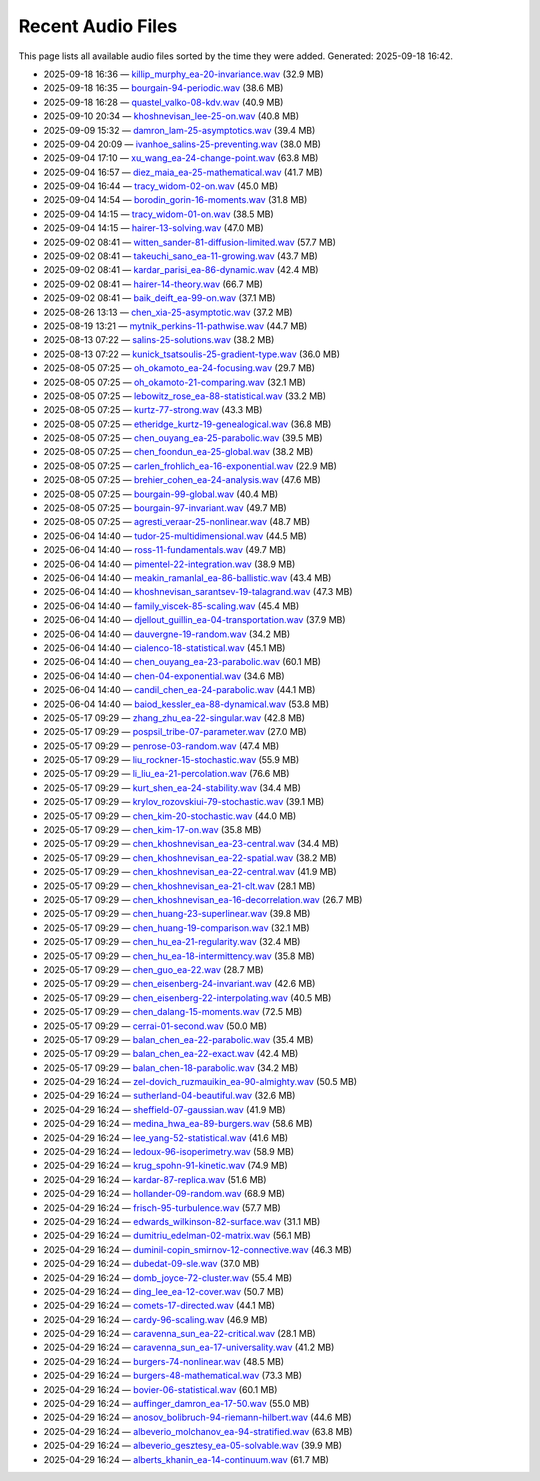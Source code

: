 Recent Audio Files
==================

This page lists all available audio files sorted by the time they were added.
Generated: 2025-09-18 16:42.

- 2025-09-18 16:36 — `killip_murphy_ea-20-invariance.wav <audio_files/killip_murphy_ea-20-invariance.wav>`__ (32.9 MB)
- 2025-09-18 16:35 — `bourgain-94-periodic.wav <audio_files/bourgain-94-periodic.wav>`__ (38.6 MB)
- 2025-09-18 16:28 — `quastel_valko-08-kdv.wav <audio_files/quastel_valko-08-kdv.wav>`__ (40.9 MB)
- 2025-09-10 20:34 — `khoshnevisan_lee-25-on.wav <audio_files/khoshnevisan_lee-25-on.wav>`__ (40.8 MB)
- 2025-09-09 15:32 — `damron_lam-25-asymptotics.wav <audio_files/damron_lam-25-asymptotics.wav>`__ (39.4 MB)
- 2025-09-04 20:09 — `ivanhoe_salins-25-preventing.wav <audio_files/ivanhoe_salins-25-preventing.wav>`__ (38.0 MB)
- 2025-09-04 17:10 — `xu_wang_ea-24-change-point.wav <audio_files/xu_wang_ea-24-change-point.wav>`__ (63.8 MB)
- 2025-09-04 16:57 — `diez_maia_ea-25-mathematical.wav <audio_files/diez_maia_ea-25-mathematical.wav>`__ (41.7 MB)
- 2025-09-04 16:44 — `tracy_widom-02-on.wav <audio_files/tracy_widom-02-on.wav>`__ (45.0 MB)
- 2025-09-04 14:54 — `borodin_gorin-16-moments.wav <audio_files/borodin_gorin-16-moments.wav>`__ (31.8 MB)
- 2025-09-04 14:15 — `tracy_widom-01-on.wav <audio_files/tracy_widom-01-on.wav>`__ (38.5 MB)
- 2025-09-04 14:15 — `hairer-13-solving.wav <audio_files/hairer-13-solving.wav>`__ (47.0 MB)
- 2025-09-02 08:41 — `witten_sander-81-diffusion-limited.wav <audio_files/witten_sander-81-diffusion-limited.wav>`__ (57.7 MB)
- 2025-09-02 08:41 — `takeuchi_sano_ea-11-growing.wav <audio_files/takeuchi_sano_ea-11-growing.wav>`__ (43.7 MB)
- 2025-09-02 08:41 — `kardar_parisi_ea-86-dynamic.wav <audio_files/kardar_parisi_ea-86-dynamic.wav>`__ (42.4 MB)
- 2025-09-02 08:41 — `hairer-14-theory.wav <audio_files/hairer-14-theory.wav>`__ (66.7 MB)
- 2025-09-02 08:41 — `baik_deift_ea-99-on.wav <audio_files/baik_deift_ea-99-on.wav>`__ (37.1 MB)
- 2025-08-26 13:13 — `chen_xia-25-asymptotic.wav <audio_files/chen_xia-25-asymptotic.wav>`__ (37.2 MB)
- 2025-08-19 13:21 — `mytnik_perkins-11-pathwise.wav <audio_files/mytnik_perkins-11-pathwise.wav>`__ (44.7 MB)
- 2025-08-13 07:22 — `salins-25-solutions.wav <audio_files/salins-25-solutions.wav>`__ (38.2 MB)
- 2025-08-13 07:22 — `kunick_tsatsoulis-25-gradient-type.wav <audio_files/kunick_tsatsoulis-25-gradient-type.wav>`__ (36.0 MB)
- 2025-08-05 07:25 — `oh_okamoto_ea-24-focusing.wav <audio_files/oh_okamoto_ea-24-focusing.wav>`__ (29.7 MB)
- 2025-08-05 07:25 — `oh_okamoto-21-comparing.wav <audio_files/oh_okamoto-21-comparing.wav>`__ (32.1 MB)
- 2025-08-05 07:25 — `lebowitz_rose_ea-88-statistical.wav <audio_files/lebowitz_rose_ea-88-statistical.wav>`__ (33.2 MB)
- 2025-08-05 07:25 — `kurtz-77-strong.wav <audio_files/kurtz-77-strong.wav>`__ (43.3 MB)
- 2025-08-05 07:25 — `etheridge_kurtz-19-genealogical.wav <audio_files/etheridge_kurtz-19-genealogical.wav>`__ (36.8 MB)
- 2025-08-05 07:25 — `chen_ouyang_ea-25-parabolic.wav <audio_files/chen_ouyang_ea-25-parabolic.wav>`__ (39.5 MB)
- 2025-08-05 07:25 — `chen_foondun_ea-25-global.wav <audio_files/chen_foondun_ea-25-global.wav>`__ (38.2 MB)
- 2025-08-05 07:25 — `carlen_frohlich_ea-16-exponential.wav <audio_files/carlen_frohlich_ea-16-exponential.wav>`__ (22.9 MB)
- 2025-08-05 07:25 — `brehier_cohen_ea-24-analysis.wav <audio_files/brehier_cohen_ea-24-analysis.wav>`__ (47.6 MB)
- 2025-08-05 07:25 — `bourgain-99-global.wav <audio_files/bourgain-99-global.wav>`__ (40.4 MB)
- 2025-08-05 07:25 — `bourgain-97-invariant.wav <audio_files/bourgain-97-invariant.wav>`__ (49.7 MB)
- 2025-08-05 07:25 — `agresti_veraar-25-nonlinear.wav <audio_files/agresti_veraar-25-nonlinear.wav>`__ (48.7 MB)
- 2025-06-04 14:40 — `tudor-25-multidimensional.wav <audio_files/tudor-25-multidimensional.wav>`__ (44.5 MB)
- 2025-06-04 14:40 — `ross-11-fundamentals.wav <audio_files/ross-11-fundamentals.wav>`__ (49.7 MB)
- 2025-06-04 14:40 — `pimentel-22-integration.wav <audio_files/pimentel-22-integration.wav>`__ (38.9 MB)
- 2025-06-04 14:40 — `meakin_ramanlal_ea-86-ballistic.wav <audio_files/meakin_ramanlal_ea-86-ballistic.wav>`__ (43.4 MB)
- 2025-06-04 14:40 — `khoshnevisan_sarantsev-19-talagrand.wav <audio_files/khoshnevisan_sarantsev-19-talagrand.wav>`__ (47.3 MB)
- 2025-06-04 14:40 — `family_viscek-85-scaling.wav <audio_files/family_viscek-85-scaling.wav>`__ (45.4 MB)
- 2025-06-04 14:40 — `djellout_guillin_ea-04-transportation.wav <audio_files/djellout_guillin_ea-04-transportation.wav>`__ (37.9 MB)
- 2025-06-04 14:40 — `dauvergne-19-random.wav <audio_files/dauvergne-19-random.wav>`__ (34.2 MB)
- 2025-06-04 14:40 — `cialenco-18-statistical.wav <audio_files/cialenco-18-statistical.wav>`__ (45.1 MB)
- 2025-06-04 14:40 — `chen_ouyang_ea-23-parabolic.wav <audio_files/chen_ouyang_ea-23-parabolic.wav>`__ (60.1 MB)
- 2025-06-04 14:40 — `chen-04-exponential.wav <audio_files/chen-04-exponential.wav>`__ (34.6 MB)
- 2025-06-04 14:40 — `candil_chen_ea-24-parabolic.wav <audio_files/candil_chen_ea-24-parabolic.wav>`__ (44.1 MB)
- 2025-06-04 14:40 — `baiod_kessler_ea-88-dynamical.wav <audio_files/baiod_kessler_ea-88-dynamical.wav>`__ (53.8 MB)
- 2025-05-17 09:29 — `zhang_zhu_ea-22-singular.wav <audio_files/zhang_zhu_ea-22-singular.wav>`__ (42.8 MB)
- 2025-05-17 09:29 — `pospsil_tribe-07-parameter.wav <audio_files/pospsil_tribe-07-parameter.wav>`__ (27.0 MB)
- 2025-05-17 09:29 — `penrose-03-random.wav <audio_files/penrose-03-random.wav>`__ (47.4 MB)
- 2025-05-17 09:29 — `liu_rockner-15-stochastic.wav <audio_files/liu_rockner-15-stochastic.wav>`__ (55.9 MB)
- 2025-05-17 09:29 — `li_liu_ea-21-percolation.wav <audio_files/li_liu_ea-21-percolation.wav>`__ (76.6 MB)
- 2025-05-17 09:29 — `kurt_shen_ea-24-stability.wav <audio_files/kurt_shen_ea-24-stability.wav>`__ (34.4 MB)
- 2025-05-17 09:29 — `krylov_rozovskiui-79-stochastic.wav <audio_files/krylov_rozovskiui-79-stochastic.wav>`__ (39.1 MB)
- 2025-05-17 09:29 — `chen_kim-20-stochastic.wav <audio_files/chen_kim-20-stochastic.wav>`__ (44.0 MB)
- 2025-05-17 09:29 — `chen_kim-17-on.wav <audio_files/chen_kim-17-on.wav>`__ (35.8 MB)
- 2025-05-17 09:29 — `chen_khoshnevisan_ea-23-central.wav <audio_files/chen_khoshnevisan_ea-23-central.wav>`__ (34.4 MB)
- 2025-05-17 09:29 — `chen_khoshnevisan_ea-22-spatial.wav <audio_files/chen_khoshnevisan_ea-22-spatial.wav>`__ (38.2 MB)
- 2025-05-17 09:29 — `chen_khoshnevisan_ea-22-central.wav <audio_files/chen_khoshnevisan_ea-22-central.wav>`__ (41.9 MB)
- 2025-05-17 09:29 — `chen_khoshnevisan_ea-21-clt.wav <audio_files/chen_khoshnevisan_ea-21-clt.wav>`__ (28.1 MB)
- 2025-05-17 09:29 — `chen_khoshnevisan_ea-16-decorrelation.wav <audio_files/chen_khoshnevisan_ea-16-decorrelation.wav>`__ (26.7 MB)
- 2025-05-17 09:29 — `chen_huang-23-superlinear.wav <audio_files/chen_huang-23-superlinear.wav>`__ (39.8 MB)
- 2025-05-17 09:29 — `chen_huang-19-comparison.wav <audio_files/chen_huang-19-comparison.wav>`__ (32.1 MB)
- 2025-05-17 09:29 — `chen_hu_ea-21-regularity.wav <audio_files/chen_hu_ea-21-regularity.wav>`__ (32.4 MB)
- 2025-05-17 09:29 — `chen_hu_ea-18-intermittency.wav <audio_files/chen_hu_ea-18-intermittency.wav>`__ (35.8 MB)
- 2025-05-17 09:29 — `chen_guo_ea-22.wav <audio_files/chen_guo_ea-22.wav>`__ (28.7 MB)
- 2025-05-17 09:29 — `chen_eisenberg-24-invariant.wav <audio_files/chen_eisenberg-24-invariant.wav>`__ (42.6 MB)
- 2025-05-17 09:29 — `chen_eisenberg-22-interpolating.wav <audio_files/chen_eisenberg-22-interpolating.wav>`__ (40.5 MB)
- 2025-05-17 09:29 — `chen_dalang-15-moments.wav <audio_files/chen_dalang-15-moments.wav>`__ (72.5 MB)
- 2025-05-17 09:29 — `cerrai-01-second.wav <audio_files/cerrai-01-second.wav>`__ (50.0 MB)
- 2025-05-17 09:29 — `balan_chen_ea-22-parabolic.wav <audio_files/balan_chen_ea-22-parabolic.wav>`__ (35.4 MB)
- 2025-05-17 09:29 — `balan_chen_ea-22-exact.wav <audio_files/balan_chen_ea-22-exact.wav>`__ (42.4 MB)
- 2025-05-17 09:29 — `balan_chen-18-parabolic.wav <audio_files/balan_chen-18-parabolic.wav>`__ (34.2 MB)
- 2025-04-29 16:24 — `zel-dovich_ruzmauikin_ea-90-almighty.wav <audio_files/zel-dovich_ruzmauikin_ea-90-almighty.wav>`__ (50.5 MB)
- 2025-04-29 16:24 — `sutherland-04-beautiful.wav <audio_files/sutherland-04-beautiful.wav>`__ (32.6 MB)
- 2025-04-29 16:24 — `sheffield-07-gaussian.wav <audio_files/sheffield-07-gaussian.wav>`__ (41.9 MB)
- 2025-04-29 16:24 — `medina_hwa_ea-89-burgers.wav <audio_files/medina_hwa_ea-89-burgers.wav>`__ (58.6 MB)
- 2025-04-29 16:24 — `lee_yang-52-statistical.wav <audio_files/lee_yang-52-statistical.wav>`__ (41.6 MB)
- 2025-04-29 16:24 — `ledoux-96-isoperimetry.wav <audio_files/ledoux-96-isoperimetry.wav>`__ (58.9 MB)
- 2025-04-29 16:24 — `krug_spohn-91-kinetic.wav <audio_files/krug_spohn-91-kinetic.wav>`__ (74.9 MB)
- 2025-04-29 16:24 — `kardar-87-replica.wav <audio_files/kardar-87-replica.wav>`__ (51.6 MB)
- 2025-04-29 16:24 — `hollander-09-random.wav <audio_files/hollander-09-random.wav>`__ (68.9 MB)
- 2025-04-29 16:24 — `frisch-95-turbulence.wav <audio_files/frisch-95-turbulence.wav>`__ (57.7 MB)
- 2025-04-29 16:24 — `edwards_wilkinson-82-surface.wav <audio_files/edwards_wilkinson-82-surface.wav>`__ (31.1 MB)
- 2025-04-29 16:24 — `dumitriu_edelman-02-matrix.wav <audio_files/dumitriu_edelman-02-matrix.wav>`__ (56.1 MB)
- 2025-04-29 16:24 — `duminil-copin_smirnov-12-connective.wav <audio_files/duminil-copin_smirnov-12-connective.wav>`__ (46.3 MB)
- 2025-04-29 16:24 — `dubedat-09-sle.wav <audio_files/dubedat-09-sle.wav>`__ (37.0 MB)
- 2025-04-29 16:24 — `domb_joyce-72-cluster.wav <audio_files/domb_joyce-72-cluster.wav>`__ (55.4 MB)
- 2025-04-29 16:24 — `ding_lee_ea-12-cover.wav <audio_files/ding_lee_ea-12-cover.wav>`__ (50.7 MB)
- 2025-04-29 16:24 — `comets-17-directed.wav <audio_files/comets-17-directed.wav>`__ (44.1 MB)
- 2025-04-29 16:24 — `cardy-96-scaling.wav <audio_files/cardy-96-scaling.wav>`__ (46.9 MB)
- 2025-04-29 16:24 — `caravenna_sun_ea-22-critical.wav <audio_files/caravenna_sun_ea-22-critical.wav>`__ (28.1 MB)
- 2025-04-29 16:24 — `caravenna_sun_ea-17-universality.wav <audio_files/caravenna_sun_ea-17-universality.wav>`__ (41.2 MB)
- 2025-04-29 16:24 — `burgers-74-nonlinear.wav <audio_files/burgers-74-nonlinear.wav>`__ (48.5 MB)
- 2025-04-29 16:24 — `burgers-48-mathematical.wav <audio_files/burgers-48-mathematical.wav>`__ (73.3 MB)
- 2025-04-29 16:24 — `bovier-06-statistical.wav <audio_files/bovier-06-statistical.wav>`__ (60.1 MB)
- 2025-04-29 16:24 — `auffinger_damron_ea-17-50.wav <audio_files/auffinger_damron_ea-17-50.wav>`__ (55.0 MB)
- 2025-04-29 16:24 — `anosov_bolibruch-94-riemann-hilbert.wav <audio_files/anosov_bolibruch-94-riemann-hilbert.wav>`__ (44.6 MB)
- 2025-04-29 16:24 — `albeverio_molchanov_ea-94-stratified.wav <audio_files/albeverio_molchanov_ea-94-stratified.wav>`__ (63.8 MB)
- 2025-04-29 16:24 — `albeverio_gesztesy_ea-05-solvable.wav <audio_files/albeverio_gesztesy_ea-05-solvable.wav>`__ (39.9 MB)
- 2025-04-29 16:24 — `alberts_khanin_ea-14-continuum.wav <audio_files/alberts_khanin_ea-14-continuum.wav>`__ (61.7 MB)
